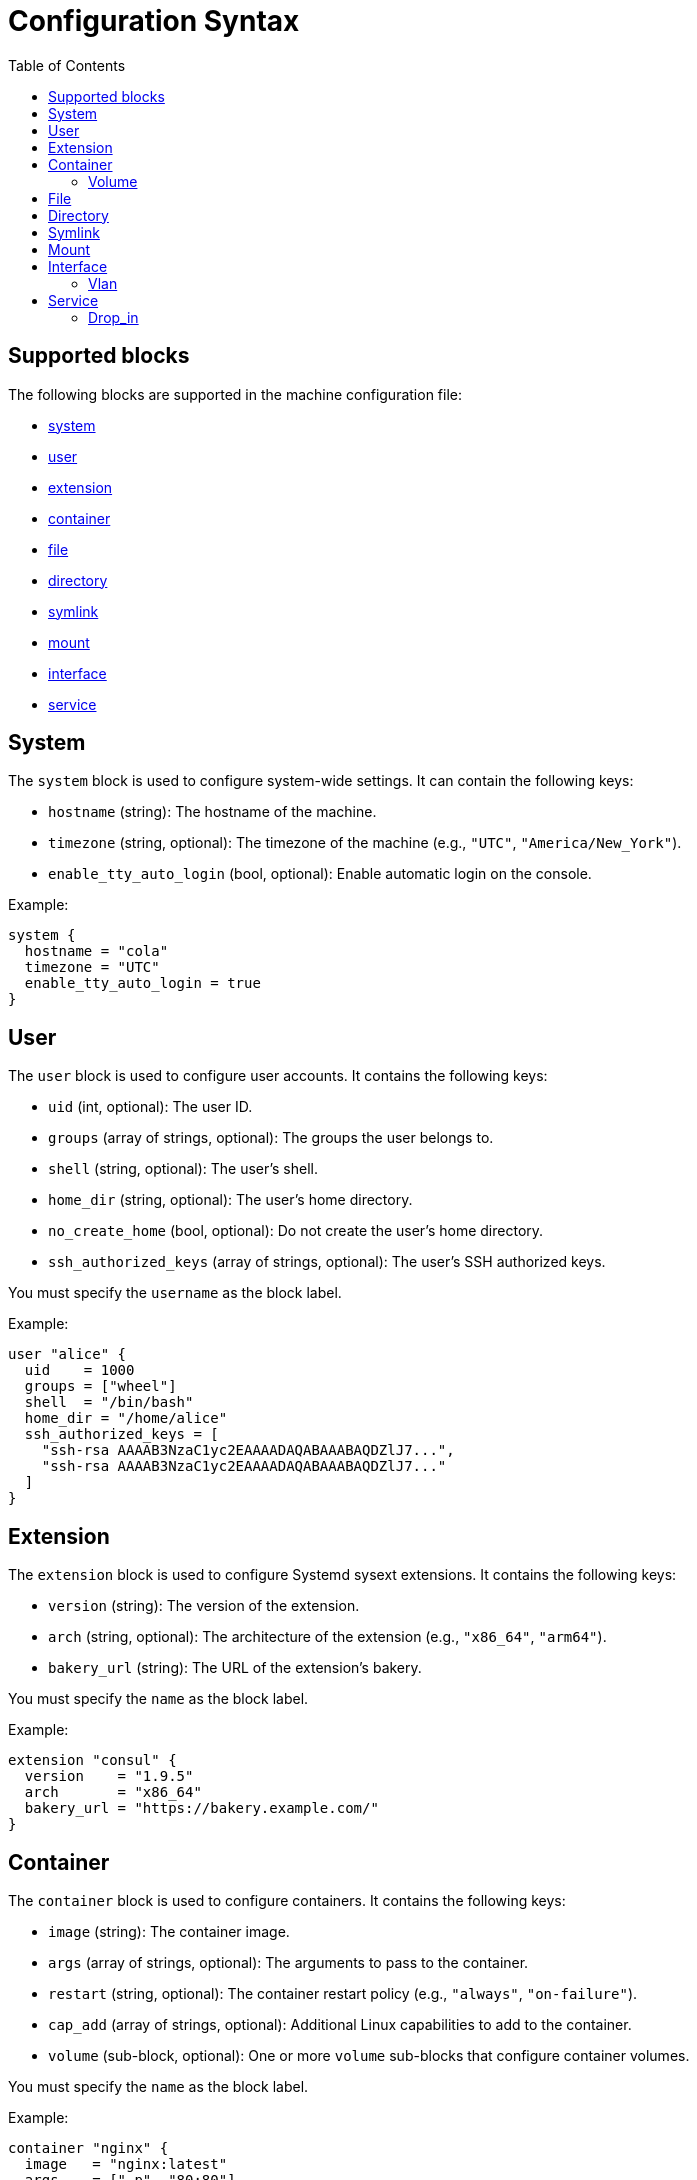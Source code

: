 = Configuration Syntax
:toc: left

== Supported blocks

The following blocks are supported in the machine configuration file:

- <<_system,system>>
- <<_user,user>>
- <<_extension,extension>>
- <<_container,container>>
- <<_file,file>>
- <<_directory,directory>>
- <<_symlink,symlink>>
- <<_mount,mount>>
- <<_interface,interface>>
- <<_service,service>>


== System

The `system` block is used to configure system-wide settings. It can contain the following keys:

- `hostname` (string): The hostname of the machine.
- `timezone` (string, optional): The timezone of the machine (e.g., `"UTC"`, `"America/New_York"`).
- `enable_tty_auto_login` (bool, optional): Enable automatic login on the console.

Example:

[source,hcl]
----
system {
  hostname = "cola"
  timezone = "UTC"
  enable_tty_auto_login = true
}
----

== User

The `user` block is used to configure user accounts. It contains the following keys:

- `uid` (int, optional): The user ID.
- `groups` (array of strings, optional): The groups the user belongs to.
- `shell` (string, optional): The user's shell.
- `home_dir` (string, optional): The user's home directory.
- `no_create_home` (bool, optional): Do not create the user's home directory.
- `ssh_authorized_keys` (array of strings, optional): The user's SSH authorized keys.

You must specify the `username` as the block label.

Example:

[source,hcl]
----
user "alice" {
  uid    = 1000
  groups = ["wheel"]
  shell  = "/bin/bash"
  home_dir = "/home/alice"
  ssh_authorized_keys = [
    "ssh-rsa AAAAB3NzaC1yc2EAAAADAQABAAABAQDZlJ7...",
    "ssh-rsa AAAAB3NzaC1yc2EAAAADAQABAAABAQDZlJ7..."
  ]
}
----

== Extension

The `extension` block is used to configure Systemd sysext extensions. It contains the following keys:

- `version` (string): The version of the extension.
- `arch` (string, optional): The architecture of the extension (e.g., `"x86_64"`, `"arm64"`).
- `bakery_url` (string): The URL of the extension's bakery.

You must specify the `name` as the block label.

Example:

[source,hcl]
----
extension "consul" {
  version    = "1.9.5"
  arch       = "x86_64"
  bakery_url = "https://bakery.example.com/"
}
----

== Container

The `container` block is used to configure containers. It contains the following keys:

- `image` (string): The container image.
- `args` (array of strings, optional): The arguments to pass to the container.
- `restart` (string, optional): The container restart policy (e.g., `"always"`, `"on-failure"`).
- `cap_add` (array of strings, optional): Additional Linux capabilities to add to the container.
- `volume` (sub-block, optional): One or more `volume` sub-blocks that configure container volumes.

You must specify the `name` as the block label.

Example:

[source,hcl]
----
container "nginx" {
  image   = "nginx:latest"
  args    = ["-p", "80:80"]
  restart = "always"

  volume "/var/www" {
    source = "/var/www"
  }
}
----

=== Volume

The `volume` sub-block is used to configure container volumes. It contains the following keys:

- `source` (string): The path on the host that is mounted into the container.

You must specify the target mount path as the block label.

Example:

[source,hcl]
----
container "myapp" {
  image = "myapp:1.0"

  volume "/opt/myapp/config" {
    source = "/etc/myapp"
  }
}
----

== File

The `file` block is used to manage the creation or modification of files. It contains the following keys:

- `owner` (string, optional): The file owner.
- `group` (string, optional): The file group.
- `mode` (string): The file permissions (e.g., `"0644"`).
- `inline` (string, optional): File contents provided inline.
- `source_path` (string, optional): Path to a local file whose contents should be used.
- `url` (string, optional): Remote URL whose contents should be fetched and used.
- `overwrite` (bool, optional): Overwrite the file if it already exists (default is `false`).

You must specify the `path` as the block label.

Example:

[source,hcl]
----
file "/etc/myconfig.conf" {
  owner = "root"
  group = "root"
  mode  = "0644"

  inline = <<-EOF
    # This is my config
    setting1 = true
    setting2 = "some-value"
  EOF

  # Alternatively, you can use a local file or a URL.
  # Relative paths are resolved relative to the configuration file.
  # source_path = "/path/to/local/file"
  # url = "https://example.com/myconfig.conf"
  # overwrite = true
}
----

== Directory

The `directory` block is used to manage directories on the system. It contains the following keys:

- `owner` (string, optional): The directory owner.
- `group` (string, optional): The directory group.
- `mode` (string): The directory permissions (e.g., `"0755"`).

You must specify the `path` as the block label.

Example:

[source,hcl]
----
directory "/var/log/myapp" {
  owner = "myapp"
  group = "myapp"
  mode  = "0750"
}
----

== Symlink

The `symlink` block is used to create symbolic links. It contains the following keys:

- `target` (string): The file or directory the symlink should point to.
- `owner` (string, optional): The symlink owner.
- `group` (string, optional): The symlink group.
- `overwrite` (bool, optional): Overwrite the symlink if it already exists (default is `false`).

You must specify the link `path` as the block label.

Example:

[source,hcl]
----
symlink "/usr/bin/myapp" {
  target    = "/opt/myapp/myapp"
  owner     = "root"
  group     = "root"
  overwrite = true
}
----

== Mount

The `mount` block is used to configure file system mounts. It contains the following keys:

- `type` (string): The filesystem type (e.g., `"ext4"`, `"nfs"`, `"tmpfs"`).
- `what` (string): The source device or remote path.
- `where` (string): Where to mount in the filesystem (mount target).
- `options` (string, optional): Additional mount options (comma-separated).

You must specify the `mount_point` as the block label.

Example:

[source,hcl]
----
mount "/data" {
  type    = "ext4"
  what    = "/dev/sdb1"
  where   = "/data"
  options = "defaults"
}
----

== Interface

The `interface` block is used to configure network interfaces. It contains the following keys:

- `name` (string, optional): The interface name (e.g., `"eth0"`).
- `mac_address` (string, optional): The desired MAC address for the interface.
- `gateway` (string, optional): The default gateway.
- `address` (string, optional): The IPv4 or IPv6 address with CIDR (e.g., `"192.168.1.10/24"`).
- `dns` (string, optional): DNS nameserver address (e.g., `"8.8.8.8"`).
- `dhcp` (bool, optional): Whether to enable DHCP on this interface.
- `vlan` (sub-block, optional): One or more VLAN sub-blocks for VLAN configuration.

Example:

[source,hcl]
----
interface {
  name        = "eth0"
  mac_address = "00:1A:2B:3C:4D:5E"
  address     = "192.168.1.10/24"
  gateway     = "192.168.1.1"
  dns         = "8.8.8.8"
  dhcp        = false

  vlan "vlan10" {
    id      = 10
    address = "192.168.10.10/24"
    gateway = "192.168.10.1"
    dns     = "8.8.8.8"
    dhcp    = false
  }
}
----

=== Vlan

The `vlan` sub-block is used to define VLANs on top of an interface. It contains the following keys:

- `id` (int): VLAN ID number.
- `address` (string, optional): The VLAN's address with CIDR notation.
- `gateway` (string, optional): The VLAN's default gateway.
- `dns` (string, optional): The VLAN's DNS server.
- `dhcp` (bool, optional): Whether to enable DHCP on this VLAN.

You must specify the VLAN `name` as the block label.

== Service

The `service` block is used to configure systemd services. It contains the following keys:

- `inline` (string, optional): The full systemd unit file content provided inline.
- `source_path` (string, optional): A path to a local file containing the systemd unit file.
- `enabled` (bool, optional): Whether to enable (and start) the service.

You must specify the service `name` as the block label.

Example:

[source,hcl]
----
service "myapp" {
  inline = <<-EOF
    [Unit]
    Description=My Application

    [Service]
    ExecStart=/usr/bin/myapp

    [Install]
    WantedBy=multi-user.target
  EOF

  enabled = true

  drop_in "logging.conf" {
    inline = <<-EOF
        [Service]
        Environment="LOG_LEVEL=debug"
    EOF
  }
}
----

=== Drop_in

The `drop_in` sub-block is used to define systemd drop-in files for a service. It contains the following keys:

- `inline` (string, optional): The contents of the drop-in file provided inline.
- `source_path` (string, optional): A path to a local file containing the drop-in configuration.

You must specify the drop-in `name` as the block label.

Use the examples as a guide to configure your own machine settings. All blocks are optional unless otherwise specified, but you must supply at least one of the recognized blocks (`system`, `user`, `extension`, `container`, `file`, `directory`, `symlink`, `mount`, `interface`, `service`) to have a valid configuration.
